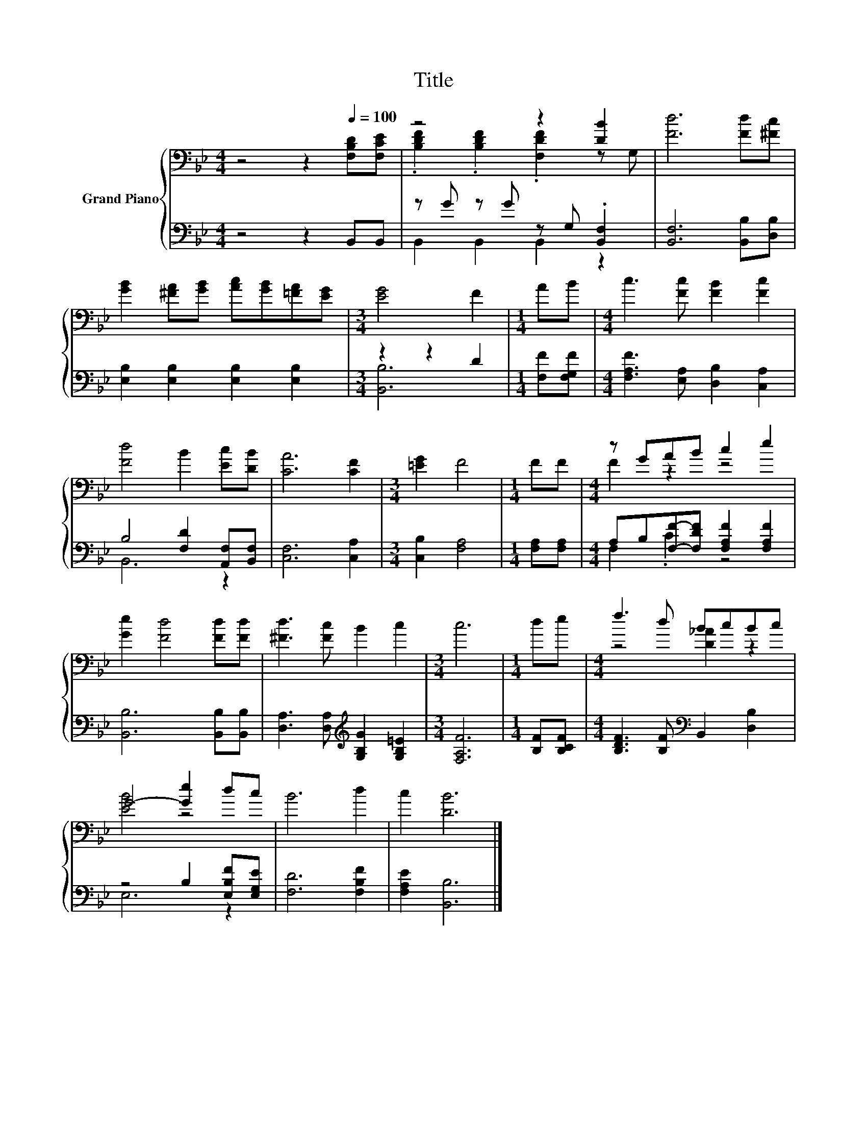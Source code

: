 X:1
T:Title
%%score { ( 1 3 ) | ( 2 4 ) }
L:1/8
M:4/4
K:Bb
V:1 bass nm="Grand Piano"
V:3 bass 
V:2 bass 
V:4 bass 
V:1
 z4 z2[Q:1/4=100] [F,B,D][F,CE] | z4 z2 [DB]2 | [Fd]6 [Fd][^Fc] | %3
 [GB]2 [^FA][GB] [Ac][GB][=FA][EG] |[M:3/4] [EG]4 F2 |[M:1/4] AB |[M:4/4] c3 [Fc] [FB]2 [Fc]2 | %7
 [Fd]4 B2 [Ec][DB] | [CA]6 [CF]2 |[M:3/4] [=EG]2 F4 |[M:1/4] FF |[M:4/4] z GAB c2 e2 | %12
 [Ge]2 [Fd]4 [Fd][Fd] | [^Fd]3 [Fc] B2 c2 |[M:3/4] c6 |[M:1/4] de |[M:4/4] f3 d BcBc | %17
 G4- [Ge]2 dc | B6 d2 | c2 [DB]6 |] %20
V:2
 z4 z2 B,,B,, | z G z G z G, .[B,,F,]2 | [B,,F,]6 [B,,B,][D,B,] | [E,B,]2 [E,B,]2 [E,B,]2 [E,B,]2 | %4
[M:3/4] z2 z2 D2 |[M:1/4] [F,F][F,G,F] |[M:4/4] [F,A,F]3 [E,A,] [D,B,]2 [C,A,]2 | %7
 B,4 [F,D]2 [A,,F,][B,,F,] | [C,F,]6 [C,A,]2 |[M:3/4] [C,B,]2 [F,A,]4 |[M:1/4] [F,A,][F,A,] | %11
[M:4/4] A,B,[F,F]-[F,DF] [F,A,F]2 [F,A,F]2 | [B,,B,]6 [B,,B,][B,,B,] | %13
 [D,A,]3 [D,A,][K:treble] [G,B,G]2 [G,B,=E]2 |[M:3/4] [F,A,F]6 |[M:1/4] [B,F][B,CF] | %16
[M:4/4] [B,DF]3 [B,F][K:bass] B,,2 [D,B,]2 | z4 B,2 [E,B,F][E,G,E] | [F,D]6 [F,B,F]2 | %19
 [F,A,E]2 [B,,B,]6 |] %20
V:3
 x8 | .[B,DF]2 .[B,DF]2 .[F,DF]2 z G, | x8 | x8 |[M:3/4] x6 |[M:1/4] x2 |[M:4/4] x8 | x8 | x8 | %9
[M:3/4] x6 |[M:1/4] x2 |[M:4/4] F2 z2 z4 | x8 | x8 |[M:3/4] x6 |[M:1/4] x2 |[M:4/4] z4 [D_A]2 z2 | %17
 [EB]4 z4 | x8 | x8 |] %20
V:4
 x8 | B,,2 B,,2 B,,2 z2 | x8 | x8 |[M:3/4] [B,,B,]6 |[M:1/4] x2 |[M:4/4] x8 | B,,6 z2 | x8 | %9
[M:3/4] x6 |[M:1/4] x2 |[M:4/4] F,2 .C2 z4 | x8 | x4[K:treble] x4 |[M:3/4] x6 |[M:1/4] x2 | %16
[M:4/4] x4[K:bass] x4 | E,6 z2 | x8 | x8 |] %20

